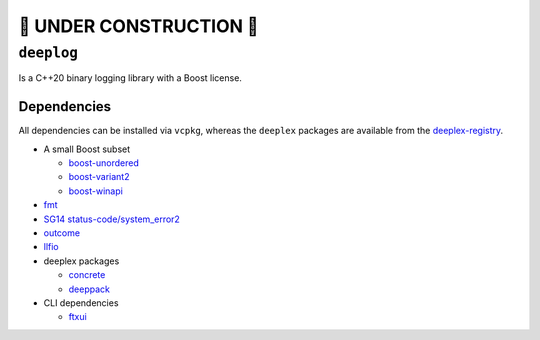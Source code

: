 🚧 **UNDER CONSTRUCTION** 🚧
==============================

=============
 ``deeplog``
=============

|C++ CI| |Latest Release| |Docs| |License|

Is a C++20 binary logging library with a Boost license.


Dependencies
------------

All dependencies can be installed via ``vcpkg``, whereas the ``deeplex``
packages are available from the `deeplex-registry <https://github.com/deeplex/vcpkg-registry>`_.

* A small Boost subset

  * `boost-unordered <https://github.com/boostorg/unordered>`_
  * `boost-variant2 <https://github.com/boostorg/variant2>`_
  * `boost-winapi <https://github.com/boostorg/winapi>`_

* `fmt <https://fmt.dev>`_
* `SG14 status-code/system_error2 <https://github.com/ned14/status-code>`_
* `outcome <https://github.com/ned14/outcome>`_
* `llfio <https://github.com/ned14/llfio>`_
* deeplex packages

  * `concrete <https://github.com/deeplex/concrete>`_
  * `deeppack <https://github.com/deeplex/deeppack>`_

* CLI dependencies
  
  * `ftxui <https://github.com/ArthurSonzogni/FTXUI>`_


.. |C++ CI| image:: https://github.com/deeplex/deeplog/actions/workflows/cpp-ci.yml/badge.svg
    :target: https://github.com/deeplex/deeplog/actions/workflows/cpp-ci.yml
    :alt: C++ CI status

.. |License| image:: https://img.shields.io/github/license/deeplex/deeplog
    :target: https://github.com/deeplex/deeplog/blob/master/LICENSE
    :alt: GitHub License

.. |Latest Release| image:: https://img.shields.io/github/v/release/deeplex/deeplog?filter=v*
    :target: https://github.com/deeplex/deeppack/releases/latest
    :alt: Latest GitHub Release (including pre-releases)

.. |Docs| image:: https://img.shields.io/badge/documentation-master-blue?link=https%3A%2F%2Fdocs.deeplex.net%2Fdeeplog%2Fmaster
    :target: https://docs.deeplex.net/deeplog/master
    :alt: Documentation
